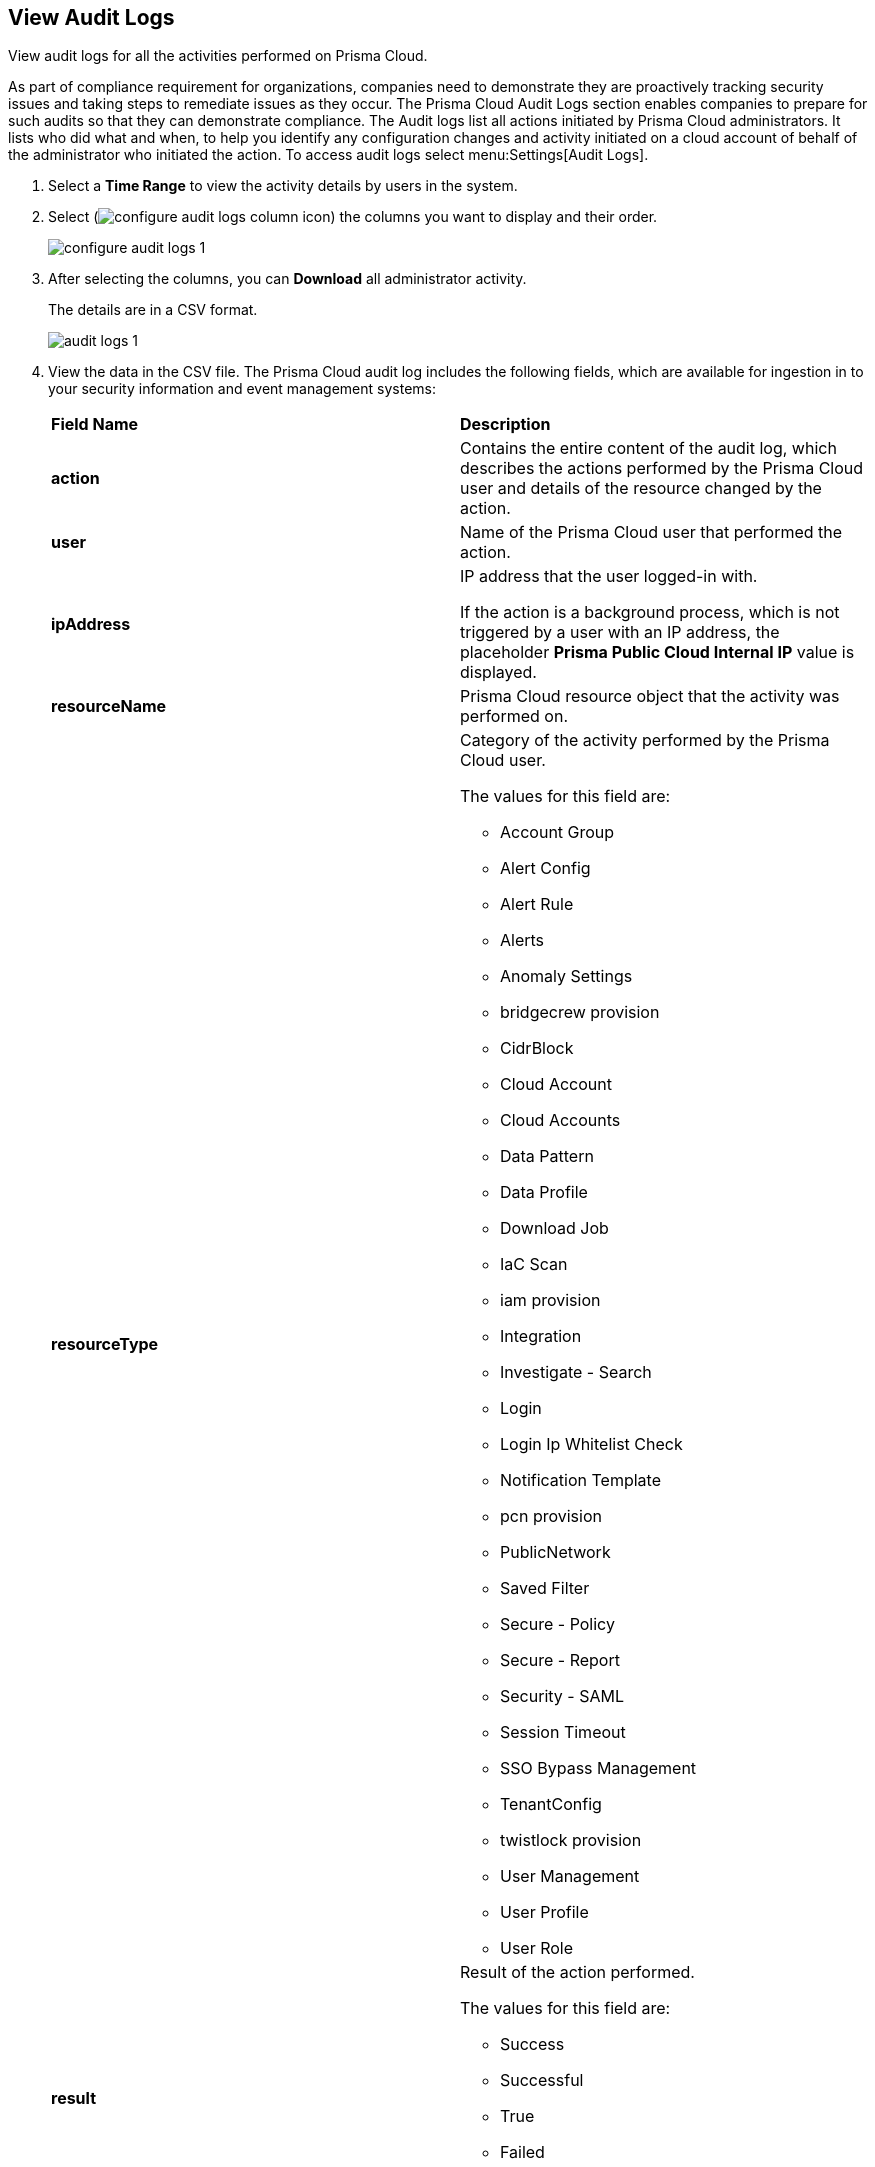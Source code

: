 :topic_type: task
[.task]
[#idf9bae675-8075-493f-a91c-4eb8a2c1c338]
== View Audit Logs

View audit logs for all the activities performed on Prisma Cloud.

As part of compliance requirement for organizations, companies need to demonstrate they are proactively tracking security issues and taking steps to remediate issues as they occur. The Prisma Cloud Audit Logs section enables companies to prepare for such audits so that they can demonstrate compliance. The Audit logs list all actions initiated by Prisma Cloud administrators. It lists who did what and when, to help you identify any configuration changes and activity initiated on a cloud account of behalf of the administrator who initiated the action. To access audit logs select menu:Settings[Audit Logs].

[.procedure]
. Select a *Time Range* to view the activity details by users in the system.

. Select (image:configure-audit-logs-column-icon.png[scale=40]) the columns you want to display and their order.
+
image::configure-audit-logs-1.png[scale=40]

. After selecting the columns, you can *Download* all administrator activity.
+
The details are in a CSV format.
+
image::audit-logs-1.png[scale=40]

. View the data in the CSV file. The Prisma Cloud audit log includes the following fields, which are available for ingestion in to your security information and event management systems:
+
[cols="50%a,50%a"]
|===
|*Field Name*
|*Description*


|*action*
|Contains the entire content of the audit log, which describes the actions performed by the Prisma Cloud user and details of the resource changed by the action.


|*user*
|Name of the Prisma Cloud user that performed the action.


|*ipAddress*
|IP address that the user logged-in with.

If the action is a background process, which is not triggered by a user with an IP address, the placeholder *Prisma Public Cloud Internal IP* value is displayed.


|*resourceName*
|Prisma Cloud resource object that the activity was performed on.


|*resourceType*
|Category of the activity performed by the Prisma Cloud user.

The values for this field are:

* Account Group
* Alert Config
* Alert Rule
* Alerts
* Anomaly Settings
* bridgecrew provision
* CidrBlock
* Cloud Account
* Cloud Accounts
* Data Pattern
* Data Profile
* Download Job
* IaC Scan
* iam provision
* Integration
* Investigate - Search
* Login
* Login Ip Whitelist Check
* Notification Template
* pcn provision
* PublicNetwork
* Saved Filter
* Secure - Policy
* Secure - Report
* Security - SAML
* Session Timeout
* SSO Bypass Management
* TenantConfig
* twistlock provision
* User Management
* User Profile
* User Role


|*result*
|Result of the action performed.

The values for this field are:

* Success
* Successful
* True
* Failed
* Failure
* False

|*timestamp*
|Time that the Prisma Cloud audit event occurred, in epoch format and UTC timezone.

|===
